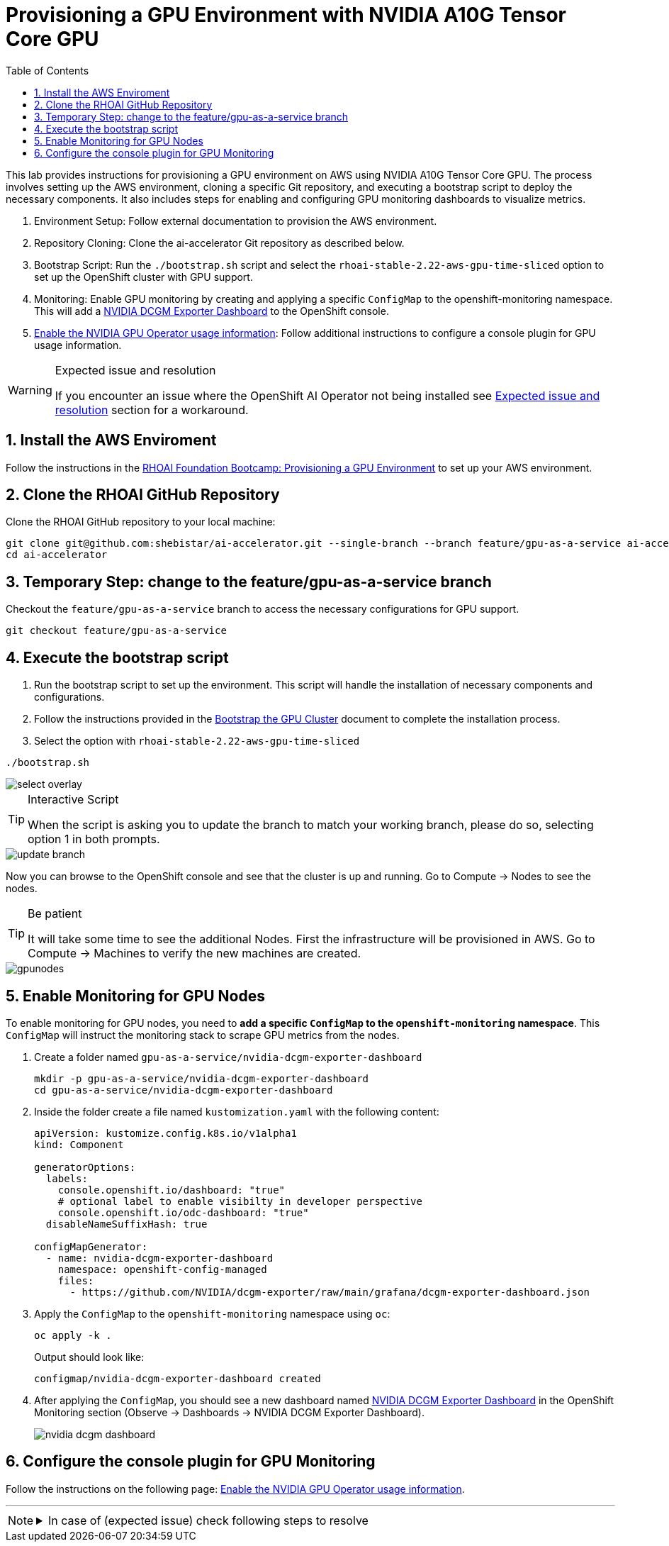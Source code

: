 = Provisioning a GPU Environment with NVIDIA A10G Tensor Core GPU
:icons: font
:stem: latexmath
:icons: font
:toc: left
:source-highlighter: highlight.js
:numbered:

This lab provides instructions for provisioning a GPU environment on AWS using NVIDIA A10G Tensor Core GPU. The process involves setting up the AWS environment, cloning a specific Git repository, and executing a bootstrap script to deploy the necessary components. It also includes steps for enabling and configuring GPU monitoring dashboards to visualize metrics.

1. Environment Setup: Follow external documentation to provision the AWS environment.

2. Repository Cloning: Clone the ai-accelerator Git repository as described below.

3. Bootstrap Script: Run the `./bootstrap.sh` script and select the `rhoai-stable-2.22-aws-gpu-time-sliced` option to set up the OpenShift cluster with GPU support.

4. Monitoring: Enable GPU monitoring by creating and applying a specific `ConfigMap` to the openshift-monitoring namespace. This will add a https://docs.nvidia.com/datacenter/cloud-native/openshift/latest/enable-gpu-monitoring-dashboard.html#configuring-the-nvidia-dcgm-exporter-dashboard[NVIDIA DCGM Exporter Dashboard] to the OpenShift console.

5. https://docs.nvidia.com/datacenter/cloud-native/gpu-operator/latest/openshift/enable-gpu-op-dashboard.html#enable-the-gpu-operator-dashboard[Enable the NVIDIA GPU Operator usage information,window=_blank]: Follow additional instructions to configure a console plugin for GPU usage information.

[WARNING]
.Expected issue and resolution
====
If you encounter an issue where the OpenShift AI Operator not being installed see <<workaround>> section for a workaround.
====

== Install the AWS Enviroment
Follow the instructions in the xref:05_environment_provisioning.adoc[RHOAI Foundation Bootcamp: Provisioning a GPU Environment] to set up your AWS environment.

== Clone the RHOAI GitHub Repository
Clone the RHOAI GitHub repository to your local machine: 

[.console-input]
[source,bash]
----
git clone git@github.com:shebistar/ai-accelerator.git --single-branch --branch feature/gpu-as-a-service ai-accelerator-gpu   # TODO: Change to official repo when available
cd ai-accelerator
----

== Temporary Step: change to the feature/gpu-as-a-service branch
Checkout the `feature/gpu-as-a-service` branch to access the necessary configurations for GPU support.

[.console-input]
[source,bash]
----
git checkout feature/gpu-as-a-service
----

== Execute the bootstrap script
1. Run the bootstrap script to set up the environment. This script will handle the installation of necessary components and configurations.

2. Follow the instructions provided in the xref:07_installation.adoc#_bootstrap_the_gpu_cluster[Bootstrap the GPU Cluster] document to complete the installation process.

3. Select the option with `rhoai-stable-2.22-aws-gpu-time-sliced`

[.console-input]
[source,bash]
----
./bootstrap.sh
----

[.bordershadow]
image::select-overlay.png[]

[TIP]
.Interactive Script
====
When the script is asking you to update the branch to match your working branch, please do so, selecting option 1 in both prompts.
====

[.bordershadow]
image::update_branch.png[]

Now you can browse to the OpenShift console and see that the cluster is up and running. Go to Compute -> Nodes to see the nodes.

[TIP]
.Be patient
====
It will take some time to see the additional Nodes. First the infrastructure will be provisioned in AWS.
Go to Compute -> Machines to verify the new machines are created.
====

[.bordershadow]
image::gpunodes.png[]


== Enable Monitoring for GPU Nodes

To enable monitoring for GPU nodes, you need to **add a specific `ConfigMap` to the `openshift-monitoring` namespace**. This `ConfigMap` will instruct the monitoring stack to scrape GPU metrics from the nodes.

1. Create a folder named `gpu-as-a-service/nvidia-dcgm-exporter-dashboard`
+
[.console-input]
[source,bash]
----
mkdir -p gpu-as-a-service/nvidia-dcgm-exporter-dashboard
cd gpu-as-a-service/nvidia-dcgm-exporter-dashboard
----

2. Inside the folder create a file named `kustomization.yaml` with the following content:
+

[.console-input]
[source,yaml]
----
apiVersion: kustomize.config.k8s.io/v1alpha1
kind: Component

generatorOptions:
  labels:
    console.openshift.io/dashboard: "true"
    # optional label to enable visibilty in developer perspective
    console.openshift.io/odc-dashboard: "true"
  disableNameSuffixHash: true

configMapGenerator:
  - name: nvidia-dcgm-exporter-dashboard
    namespace: openshift-config-managed
    files:
      - https://github.com/NVIDIA/dcgm-exporter/raw/main/grafana/dcgm-exporter-dashboard.json
----


3. Apply the `ConfigMap` to the `openshift-monitoring` namespace using `oc`:
+
[.console-input]
[source,bash]
----
oc apply -k .
----
+
Output should look like:
+
[source,bash]
----
configmap/nvidia-dcgm-exporter-dashboard created
----

4. After applying the `ConfigMap`, you should see a new dashboard named https://docs.nvidia.com/datacenter/cloud-native/openshift/latest/enable-gpu-monitoring-dashboard.html#configuring-the-nvidia-dcgm-exporter-dashboard[NVIDIA DCGM Exporter Dashboard] in the OpenShift Monitoring section (Observe -> Dashboards -> NVIDIA DCGM Exporter Dashboard).
+
[.bordershadow]
image::nvidia-dcgm-dashboard.png[]


== Configure the console plugin for GPU Monitoring

Follow the instructions on the following page: https://docs.nvidia.com/datacenter/cloud-native/gpu-operator/latest/openshift/enable-gpu-op-dashboard.html#enable-the-gpu-operator-dashboard[Enable the NVIDIA GPU Operator usage information,window=_blank].

'''

[NOTE]
====
.In case of (expected issue) check following steps to resolve
[%collapsible]
=====
[discrete]
== Expected issue and resolution [[workaround]]

If you encounter an issue where the OpenShift AI Operator not being installed in the OpenShift console, you can resolve this by following the following steps in OpenShift GitOps:

1.  Navigate to the OpenShift GitOps console.
2.  Select the `openshift-ai-operator` application.
3.  Click on the `Syncing` button to manually synchronize the application.
+
[.bordershadow]
image::GitOpsSyncing.png[]

4.  Click on the "Terminate" button to manually stop the sync.
+
[.bordershadow]
image::ArgoCDTerminate.png[]

5.  Click on the `Delete` button to confirm.
+
[.bordershadow]
image::DeleteRHOAIapp.png[]

6.  Confirm the deletion by typing the application name `openshift-ai-operator` in the confirmation dialog and clicking the `OK` button.
+
[.bordershadow]
image::ConfirmdeleteRHOAI.png[]

7.  After a few minutes, refresh the OpenShift console. The OpenShift AI Operator should now be visible under Installed Operators in the OpenShift console.

=====
====